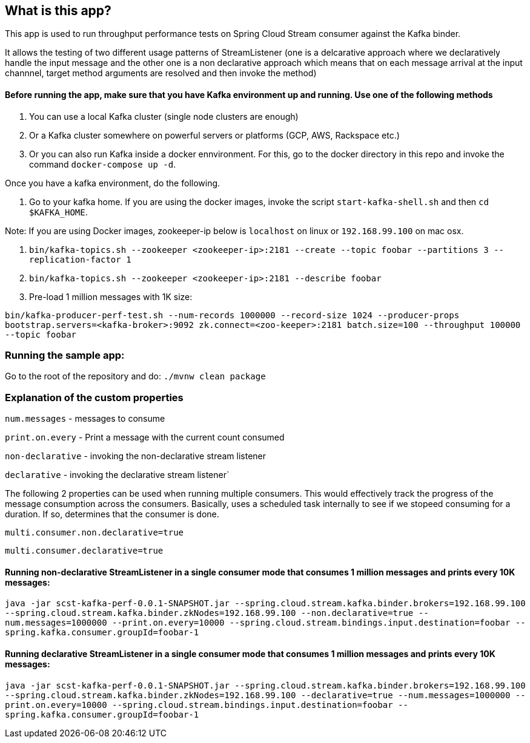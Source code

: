 == What is this app?

This app is used to run throughput performance tests on Spring Cloud Stream consumer against the Kafka binder.

It allows the testing of two different usage patterns of StreamListener (one is a delcarative approach where we declaratively handle the input message and the other one is a non declarative approach which means that on each message arrival at the input channnel, target method arguments are resolved and then invoke the method)

==== Before running the app, make sure that you have Kafka environment up and running. Use one of the following methods

1. You can use a local Kafka cluster (single node clusters are enough)
2. Or a Kafka cluster somewhere on powerful servers or platforms (GCP, AWS, Rackspace etc.)
3. Or you can also run Kafka inside a docker ennvironment. For this, go to the docker directory in this repo and invoke the command `docker-compose up -d`.
   
Once you have a kafka environment, do the following.

1. Go to your kafka home. If you are using the docker images, invoke the script `start-kafka-shell.sh` and then `cd $KAFKA_HOME`.

Note: If you are using Docker images, zookeeper-ip below is `localhost` on linux or `192.168.99.100` on mac osx.

2. `bin/kafka-topics.sh --zookeeper <zookeeper-ip>:2181 --create --topic foobar --partitions 3 --replication-factor 1`
3. `bin/kafka-topics.sh --zookeeper <zookeeper-ip>:2181 --describe foobar`

4. Pre-load 1 million messages with 1K size:

`bin/kafka-producer-perf-test.sh --num-records 1000000 --record-size 1024 --producer-props bootstrap.servers=<kafka-broker>:9092 zk.connect=<zoo-keeper>:2181 batch.size=100  --throughput 100000 --topic foobar`

=== Running the sample app:

Go to the root of the repository and do: `./mvnw clean package`

=== Explanation of the custom properties

`num.messages` - messages to consume

`print.on.every` - Print a message with the current count consumed

`non-declarative` - invoking the non-declarative stream listener

`declarative` - invoking the declarative stream listener`

The following 2 properties can be used when running multiple consumers. This would effectively track the progress of the message consumption across the consumers. Basically, uses a scheduled task internally to see if we stopeed consuming for a duration. If so, determines that the consumer is done.

`multi.consumer.non.declarative=true` 

`multi.consumer.declarative=true` 

==== Running non-declarative StreamListener in a single consumer mode that consumes 1 million messages and prints every 10K messages:

`java -jar scst-kafka-perf-0.0.1-SNAPSHOT.jar --spring.cloud.stream.kafka.binder.brokers=192.168.99.100 --spring.cloud.stream.kafka.binder.zkNodes=192.168.99.100 --non.declarative=true --num.messages=1000000 --print.on.every=10000 --spring.cloud.stream.bindings.input.destination=foobar --spring.kafka.consumer.groupId=foobar-1`

==== Running declarative StreamListener in a single consumer mode that consumes 1 million messages and prints every 10K messages:

`java -jar scst-kafka-perf-0.0.1-SNAPSHOT.jar --spring.cloud.stream.kafka.binder.brokers=192.168.99.100 --spring.cloud.stream.kafka.binder.zkNodes=192.168.99.100 --declarative=true --num.messages=1000000 --print.on.every=10000 --spring.cloud.stream.bindings.input.destination=foobar --spring.kafka.consumer.groupId=foobar-1`

